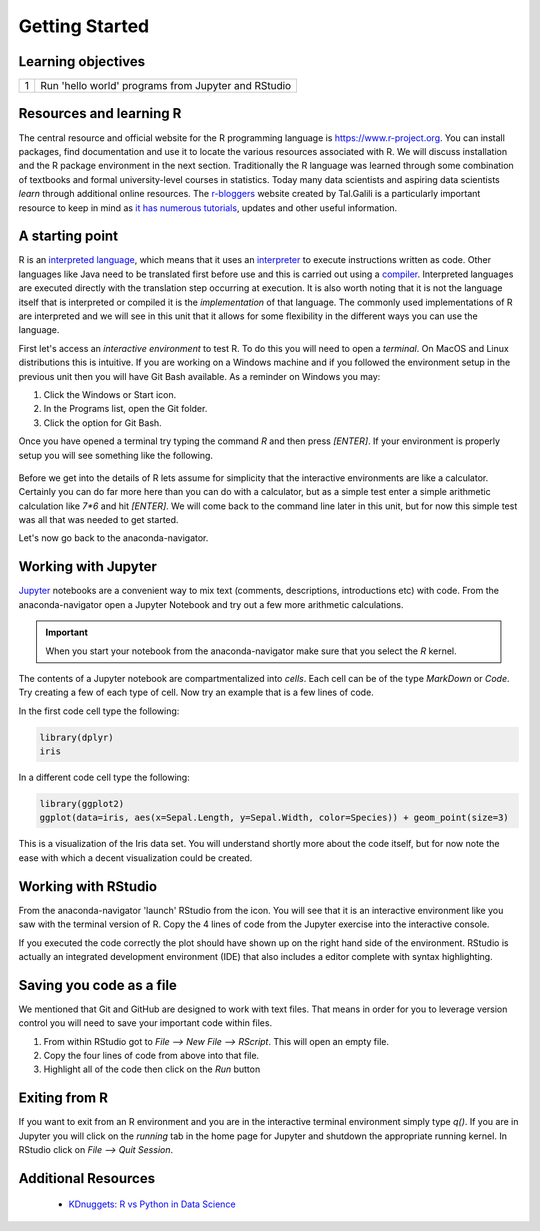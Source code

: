 *******************
Getting Started
*******************

Learning objectives
=====================

+---------+-------------------------------------------------------------------------------------------------------+
| 1       | Run 'hello world' programs from Jupyter and RStudio                                                   |
+---------+-------------------------------------------------------------------------------------------------------+

Resources and learning R
==========================

The central resource and official website for the R programming language is
`https://www.r-project.org <https://www.r-project.org/>`_.  You can install packages, find documentation and use it to
locate the various resources associated with R.  We will discuss installation and the R package environment in the next
section.  Traditionally the R language was learned through some combination of textbooks and formal university-level
courses in statistics.  Today many data scientists and aspiring data scientists *learn* through additional online
resources.  The `r-bloggers <https://www.r-bloggers.com>`_ website created by Tal.Galili is a particularly important
resource to keep in mind as `it has numerous tutorials <https://www.r-bloggers.com/how-to-learn-r-2/>`_, updates and
other useful information.

A starting point
====================

R is an `interpreted language <https://en.wikipedia.org/wiki/Interpreted_language>`_, which means that it uses an
`interpreter <https://en.wikipedia.org/wiki/Interpreter_(computing)>`_ to execute instructions written as code.  Other
languages like Java need to be translated first before use and this is carried out using a
`compiler <https://en.wikipedia.org/wiki/Compiler>`_.  Interpreted languages are executed directly with the translation
step occurring at execution.  It is also worth noting that it is not the language itself that is interpreted or compiled
it is the *implementation* of that language.  The commonly used implementations of R are interpreted and we will see in
this unit that it allows for some flexibility in the different ways you can use the language.

First let's access an `interactive environment` to test R.  To do this you will need to open a *terminal*.  On MacOS
and Linux distributions this is intuitive.  If you are working on a Windows machine and if you followed
the environment setup in the previous unit then you will have Git Bash available.  As a reminder on Windows you may:

1. Click the Windows or Start icon.
2. In the Programs list, open the Git folder.
3. Click the option for Git Bash.

Once you have opened a terminal try typing the command `R` and then press `[ENTER]`.  If your environment is
properly setup you will see something like the following.

.. figure:: ./images/r-interactive.png
   :scale: 50%
   :align: center
   :alt: anaconda-navigator
   :figclass: align-center

Before we get into the details of R lets assume for simplicity that the interactive environments are like a
calculator.   Certainly you can do far more here than you can do with a calculator, but as a simple test
enter a simple arithmetic calculation like `7*6` and hit `[ENTER]`.  We will come back to the command line later in
this unit, but for now this simple test was all that was needed to get started.

Let's now go back to the anaconda-navigator.

.. figure:: ./images/anaconda-nav.png
   :scale: 30%
   :align: center
   :alt: anaconda-navigator
   :figclass: align-center

Working with Jupyter
========================

`Jupyter <https://jupyter.org/>`_ notebooks are a convenient way to mix text (comments, descriptions, introductions etc)
with code.  From the anaconda-navigator open a Jupyter Notebook and try out a few more arithmetic calculations.

.. important::

    When you start your notebook from the anaconda-navigator make sure that you select the `R` kernel.

The contents of a Jupyter notebook are compartmentalized into *cells*.  Each cell can be of the type `MarkDown` or
`Code`.  Try creating a few of each type of cell.  Now try an example that is a few lines of code.

In the first code cell type the following:

.. code-block:: r

    library(dplyr)
    iris

In a different code cell type the following:

.. code-block:: r

    library(ggplot2)
    ggplot(data=iris, aes(x=Sepal.Length, y=Sepal.Width, color=Species)) + geom_point(size=3)

This is a visualization of the Iris data set.  You will understand shortly more about the code itself, but for now
note the ease with which a decent visualization could be created.

Working with RStudio
========================

From the anaconda-navigator 'launch' RStudio from the icon.  You will see that it is an interactive environment like
you saw with the terminal version of R.  Copy the 4 lines of code from the Jupyter exercise into the interactive
console.

If you executed the code correctly the plot should have shown up on the right hand side of the environment.  RStudio
is actually an integrated development environment (IDE) that also includes a editor complete with syntax highlighting.

Saving you code as a file
============================

We mentioned that Git and GitHub are designed to work with text files.  That means in order for you to leverage version
control you will need to save your important code within files.

1. From within RStudio got to `File --> New File --> RScript`.  This will open an empty file.
2. Copy the four lines of code from above into that file.
3. Highlight all of the code then click on the `Run` button

Exiting from R
==================

If you want to exit from an R environment and you are in the interactive terminal environment simply type `q()`.  If
you are in Jupyter you will click on the `running` tab in the home page for Jupyter and shutdown the appropriate
running kernel.  In RStudio click on `File --> Quit Session`.

Additional Resources
=======================

    * `KDnuggets: R vs Python in Data Science <http://www.kdnuggets.com/2015/05/r-vs-python-data-science.html>`_
